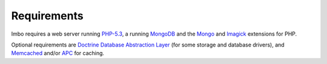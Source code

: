 Requirements
============

Imbo requires a web server running `PHP-5.3`_, a running `MongoDB`_ and the `Mongo`_ and `Imagick`_ extensions for PHP.

Optional requirements are `Doctrine Database Abstraction Layer`_ (for some storage and database drivers), and `Memcached`_ and/or `APC`_ for caching.

.. _PHP-5.3: http://php.net/
.. _Imagick: http://pecl.php.net/package/imagick
.. _MongoDB: http://www.mongodb.org/
.. _Mongo: http://pecl.php.net/package/mongo
.. _Doctrine Database Abstraction Layer: http://www.doctrine-project.org/projects/dbal.html
.. _Memcached: http://pecl.php.net/package/memcached
.. _APC: http://pecl.php.net/package/apc
